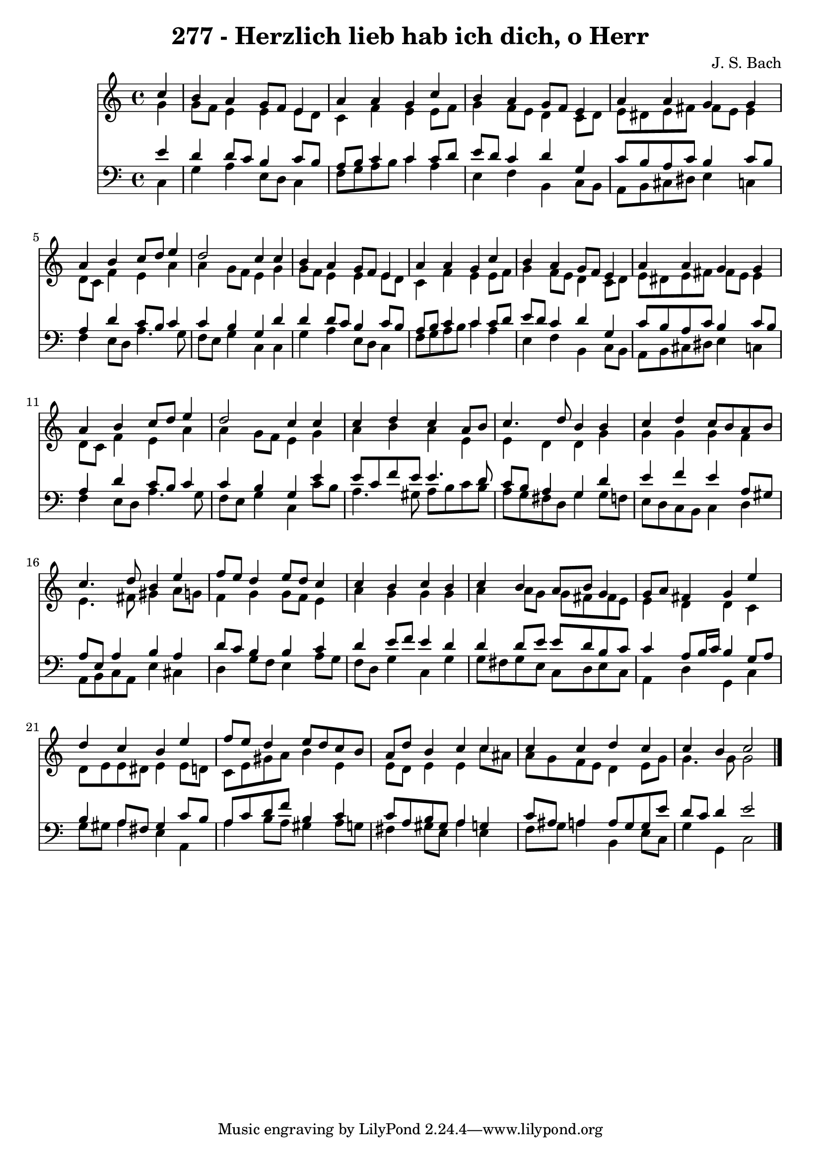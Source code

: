 
\version "2.10.33"

\header {
  title = "277 - Herzlich lieb hab ich dich, o Herr"
  composer = "J. S. Bach"
}

global =  {
  \time 4/4 
  \key c \major
}

soprano = \relative c {
  \partial 4 c''4 
  b a g8 f e4 
  a a g c 
  b a g8 f e4 
  a a g g 
  a b c8 d e4 
  d2 c4 c 
  b a g8 f e4 
  a a g c 
  b a g8 f e4 
  a a g g 
  a b c8 d e4 
  d2 c4 c 
  c d c a8 b 
  c4. d8 b4 b 
  c d c8 b a b 
  c4. d8 b4 e 
  f8 e d4 e8 d c4 
  c b c b 
  c b a8 b g4 
  g8 a fis4 g e' 
  d c b e 
  f8 e d4 e8 d c b 
  a d b4 c c 
  c c d c 
  c b c2 
}


alto = \relative c {
  \partial 4 g''4 
  g8 f e4 e e8 d 
  c4 f e e8 f 
  g4 f8 e d4 c8 d 
  e dis e fis fis e e4 
  d8 c f4 e a 
  a g8 f e4 g 
  g8 f e4 e e8 d 
  c4 f e e8 f 
  g4 f8 e d4 c8 d 
  e dis e fis fis e e4 
  d8 c f4 e a 
  a g8 f e4 g 
  a b a e 
  e d d g 
  g g g f 
  e4. fis8 gis4 a8 g 
  f4 g g8 f e4 
  a g g g 
  a a8 g g fis fis e 
  e4 d d c 
  d8 e e dis e4 e8 d 
  c e gis a b4 e, 
  e8 d e4 e c'8 ais 
  a g f e d4 e8 g 
  g4. g8 g2 
}


tenor = \relative c {
  \partial 4 e'4 
  d d8 c b4 c8 b 
  a b c4 c c8 d 
  e d c4 d g, 
  c8 b a c b4 c8 b 
  a4 d c8 b c4 
  c b g d' 
  d d8 c b4 c8 b 
  a b c4 c c8 d 
  e d c4 d g, 
  c8 b a c b4 c8 b 
  a4 d c8 b c4 
  c b g e' 
  e8 c f e e4. d8 
  c b a4 g d' 
  e f e a,8 gis 
  a e a4 b a 
  d8 c b4 b c 
  d e8 f e4 d 
  d d8 e e d b c 
  c4 a8 b16 c b4 g8 a 
  b4 a8 fis gis4 c8 b 
  a c d f b,4 c 
  c8 a b gis a4 g 
  c8 ais a4 a8 g g e' 
  d c d4 e2 
}


baixo = \relative c {
  \partial 4 c4 
  g' a e8 d c4 
  f8 g a b c4 a 
  e f b, c8 b 
  a b cis dis e4 c 
  f e8 d a'4. g8 
  f e g4 c, c 
  g' a e8 d c4 
  f8 g a b c4 a 
  e f b, c8 b 
  a b cis dis e4 c 
  f e8 d a'4. g8 
  f e g4 c, c'8 b 
  a4. gis8 a b c b 
  a g fis d g4 g8 f 
  e d c b c4 d 
  a8 b c a e'4 cis 
  d g8 f e4 a8 g 
  f d g4 c, g' 
  g8 fis g e c d e c 
  a4 d g, c 
  g'8 gis a4 e a, 
  a' b8 a gis4 a8 g 
  fis4 gis8 e a4 e 
  f8 g a4 b, e8 c 
  g'4 g, c2 
}


\score {
  <<
    \new Staff {
      <<
        \global
        \new Voice = "1" { \voiceOne \soprano }
        \new Voice = "2" { \voiceTwo \alto }
      >>
    }
    \new Staff {
      <<
        \global
        \clef "bass"
        \new Voice = "1" {\voiceOne \tenor }
        \new Voice = "2" { \voiceTwo \baixo \bar "|."}
      >>
    }
  >>
}